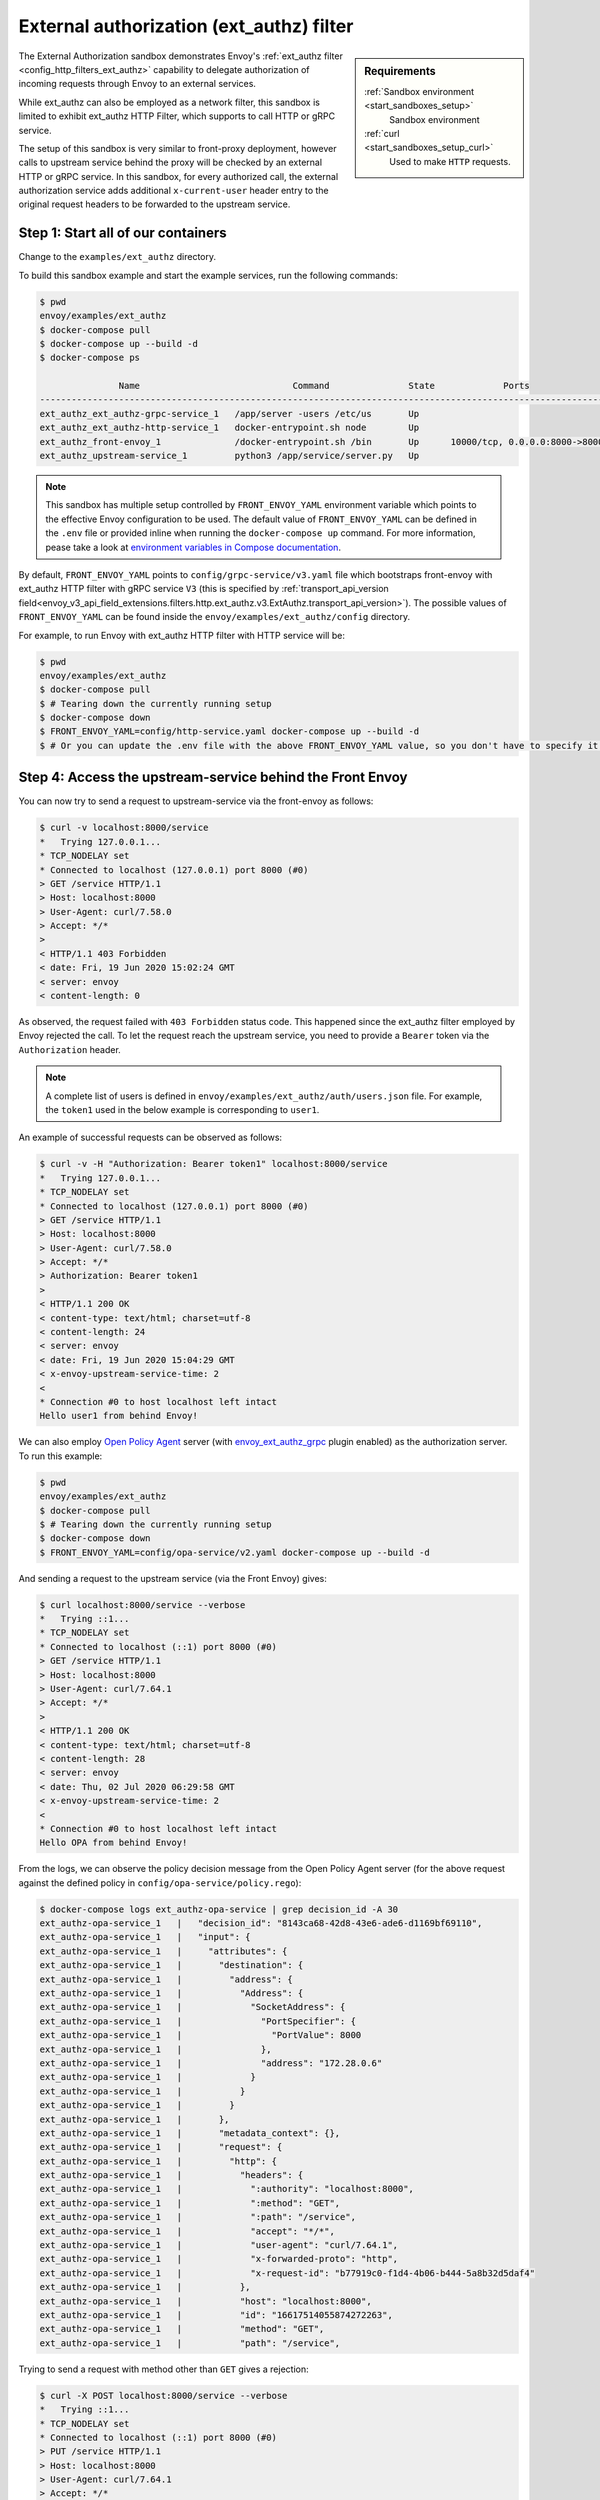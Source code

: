 .. _install_sandboxes_ext_authz:

External authorization (ext_authz) filter
=========================================

.. sidebar:: Requirements

   :ref:`Sandbox environment <start_sandboxes_setup>`
	Sandbox environment

   :ref:`curl <start_sandboxes_setup_curl>`
	Used to make ``HTTP`` requests.

The External Authorization sandbox demonstrates Envoy's :ref:`ext_authz filter <config_http_filters_ext_authz>`
capability to delegate authorization of incoming requests through Envoy to an external services.

While ext_authz can also be employed as a network filter, this sandbox is limited to exhibit
ext_authz HTTP Filter, which supports to call HTTP or gRPC service.

The setup of this sandbox is very similar to front-proxy deployment, however calls to upstream
service behind the proxy will be checked by an external HTTP or gRPC service. In this sandbox,
for every authorized call, the external authorization service adds additional ``x-current-user``
header entry to the original request headers to be forwarded to the upstream service.

Step 1: Start all of our containers
***********************************

Change to the ``examples/ext_authz`` directory.

To build this sandbox example and start the example services, run the following commands:

.. code-block:: console

    $ pwd
    envoy/examples/ext_authz
    $ docker-compose pull
    $ docker-compose up --build -d
    $ docker-compose ps

                   Name                             Command               State             Ports
    ---------------------------------------------------------------------------------------------------------------
    ext_authz_ext_authz-grpc-service_1   /app/server -users /etc/us       Up
    ext_authz_ext_authz-http-service_1   docker-entrypoint.sh node        Up
    ext_authz_front-envoy_1              /docker-entrypoint.sh /bin       Up      10000/tcp, 0.0.0.0:8000->8000/tcp
    ext_authz_upstream-service_1         python3 /app/service/server.py   Up

.. note::

    This sandbox has multiple setup controlled by ``FRONT_ENVOY_YAML`` environment variable which
    points to the effective Envoy configuration to be used. The default value of ``FRONT_ENVOY_YAML``
    can be defined in the ``.env`` file or provided inline when running the ``docker-compose up``
    command. For more information, pease take a look at `environment variables in Compose documentation <https://docs.docker.com/compose/environment-variables>`_.

By default, ``FRONT_ENVOY_YAML`` points to ``config/grpc-service/v3.yaml`` file which bootstraps
front-envoy with ext_authz HTTP filter with gRPC service ``V3`` (this is specified by :ref:`transport_api_version field<envoy_v3_api_field_extensions.filters.http.ext_authz.v3.ExtAuthz.transport_api_version>`).
The possible values of ``FRONT_ENVOY_YAML`` can be found inside the ``envoy/examples/ext_authz/config``
directory.

For example, to run Envoy with ext_authz HTTP filter with HTTP service will be:

.. code-block:: console

    $ pwd
    envoy/examples/ext_authz
    $ docker-compose pull
    $ # Tearing down the currently running setup
    $ docker-compose down
    $ FRONT_ENVOY_YAML=config/http-service.yaml docker-compose up --build -d
    $ # Or you can update the .env file with the above FRONT_ENVOY_YAML value, so you don't have to specify it when running the "up" command.

Step 4: Access the upstream-service behind the Front Envoy
**********************************************************

You can now try to send a request to upstream-service via the front-envoy as follows:

.. code-block:: console

    $ curl -v localhost:8000/service
    *   Trying 127.0.0.1...
    * TCP_NODELAY set
    * Connected to localhost (127.0.0.1) port 8000 (#0)
    > GET /service HTTP/1.1
    > Host: localhost:8000
    > User-Agent: curl/7.58.0
    > Accept: */*
    >
    < HTTP/1.1 403 Forbidden
    < date: Fri, 19 Jun 2020 15:02:24 GMT
    < server: envoy
    < content-length: 0

As observed, the request failed with ``403 Forbidden`` status code. This happened since the ext_authz
filter employed by Envoy rejected the call. To let the request reach the upstream service, you need
to provide a ``Bearer`` token via the ``Authorization`` header.

.. note::

    A complete list of users is defined in ``envoy/examples/ext_authz/auth/users.json`` file. For
    example, the ``token1`` used in the below example is corresponding to ``user1``.

An example of successful requests can be observed as follows:

.. code-block:: console

    $ curl -v -H "Authorization: Bearer token1" localhost:8000/service
    *   Trying 127.0.0.1...
    * TCP_NODELAY set
    * Connected to localhost (127.0.0.1) port 8000 (#0)
    > GET /service HTTP/1.1
    > Host: localhost:8000
    > User-Agent: curl/7.58.0
    > Accept: */*
    > Authorization: Bearer token1
    >
    < HTTP/1.1 200 OK
    < content-type: text/html; charset=utf-8
    < content-length: 24
    < server: envoy
    < date: Fri, 19 Jun 2020 15:04:29 GMT
    < x-envoy-upstream-service-time: 2
    <
    * Connection #0 to host localhost left intact
    Hello user1 from behind Envoy!

We can also employ `Open Policy Agent <https://www.openpolicyagent.org/>`_ server
(with `envoy_ext_authz_grpc <https://github.com/open-policy-agent/opa-istio-plugin>`_ plugin enabled)
as the authorization server. To run this example:

.. code-block:: console

    $ pwd
    envoy/examples/ext_authz
    $ docker-compose pull
    $ # Tearing down the currently running setup
    $ docker-compose down
    $ FRONT_ENVOY_YAML=config/opa-service/v2.yaml docker-compose up --build -d

And sending a request to the upstream service (via the Front Envoy) gives:

.. code-block:: console

    $ curl localhost:8000/service --verbose
    *   Trying ::1...
    * TCP_NODELAY set
    * Connected to localhost (::1) port 8000 (#0)
    > GET /service HTTP/1.1
    > Host: localhost:8000
    > User-Agent: curl/7.64.1
    > Accept: */*
    >
    < HTTP/1.1 200 OK
    < content-type: text/html; charset=utf-8
    < content-length: 28
    < server: envoy
    < date: Thu, 02 Jul 2020 06:29:58 GMT
    < x-envoy-upstream-service-time: 2
    <
    * Connection #0 to host localhost left intact
    Hello OPA from behind Envoy!

From the logs, we can observe the policy decision message from the Open Policy Agent server (for
the above request against the defined policy in ``config/opa-service/policy.rego``):

.. code-block:: console

    $ docker-compose logs ext_authz-opa-service | grep decision_id -A 30
    ext_authz-opa-service_1   |   "decision_id": "8143ca68-42d8-43e6-ade6-d1169bf69110",
    ext_authz-opa-service_1   |   "input": {
    ext_authz-opa-service_1   |     "attributes": {
    ext_authz-opa-service_1   |       "destination": {
    ext_authz-opa-service_1   |         "address": {
    ext_authz-opa-service_1   |           "Address": {
    ext_authz-opa-service_1   |             "SocketAddress": {
    ext_authz-opa-service_1   |               "PortSpecifier": {
    ext_authz-opa-service_1   |                 "PortValue": 8000
    ext_authz-opa-service_1   |               },
    ext_authz-opa-service_1   |               "address": "172.28.0.6"
    ext_authz-opa-service_1   |             }
    ext_authz-opa-service_1   |           }
    ext_authz-opa-service_1   |         }
    ext_authz-opa-service_1   |       },
    ext_authz-opa-service_1   |       "metadata_context": {},
    ext_authz-opa-service_1   |       "request": {
    ext_authz-opa-service_1   |         "http": {
    ext_authz-opa-service_1   |           "headers": {
    ext_authz-opa-service_1   |             ":authority": "localhost:8000",
    ext_authz-opa-service_1   |             ":method": "GET",
    ext_authz-opa-service_1   |             ":path": "/service",
    ext_authz-opa-service_1   |             "accept": "*/*",
    ext_authz-opa-service_1   |             "user-agent": "curl/7.64.1",
    ext_authz-opa-service_1   |             "x-forwarded-proto": "http",
    ext_authz-opa-service_1   |             "x-request-id": "b77919c0-f1d4-4b06-b444-5a8b32d5daf4"
    ext_authz-opa-service_1   |           },
    ext_authz-opa-service_1   |           "host": "localhost:8000",
    ext_authz-opa-service_1   |           "id": "16617514055874272263",
    ext_authz-opa-service_1   |           "method": "GET",
    ext_authz-opa-service_1   |           "path": "/service",

Trying to send a request with method other than ``GET`` gives a rejection:

.. code-block:: console

    $ curl -X POST localhost:8000/service --verbose
    *   Trying ::1...
    * TCP_NODELAY set
    * Connected to localhost (::1) port 8000 (#0)
    > PUT /service HTTP/1.1
    > Host: localhost:8000
    > User-Agent: curl/7.64.1
    > Accept: */*
    >
    < HTTP/1.1 403 Forbidden
    < date: Thu, 02 Jul 2020 06:46:13 GMT
    < server: envoy
    < content-length: 0

